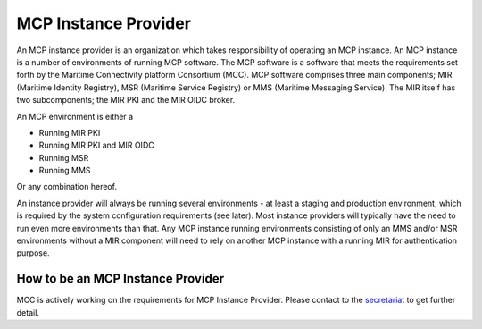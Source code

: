 .. _mcp-instance-provider:

MCP Instance Provider
================================
An MCP instance provider is an organization which takes responsibility of operating an MCP instance.
An MCP instance is a number of environments of running MCP software.
The MCP software is a software that meets the requirements set forth by the Maritime Connectivity platform Consortium (MCC).
MCP software comprises three main components; MIR (Maritime Identity Registry), MSR (Maritime Service Registry) or MMS (Maritime Messaging Service). The MIR itself has two subcomponents; the MIR PKI and the MIR OIDC broker.

An MCP environment is either a

* Running MIR PKI
* Running MIR PKI and MIR OIDC
* Running MSR
* Running MMS

Or any combination hereof.

An instance provider will always be running several environments - at least a staging and production environment, which is required by the system configuration requirements (see later). Most instance providers will typically have the need to run even more environments than that.
Any MCP instance running environments consisting of only an MMS and/or MSR environments without a MIR component will need to rely on another MCP instance with a running MIR for authentication purpose.

.. _mcp-instance-provider-how-to:

How to be an MCP Instance Provider
^^^^^^^^^^^^^^^^^^^^^^^^^^^^^^^^^^
MCC is actively working on the requirements for MCP Instance Provider. Please contact to the `secretariat <mailto:mcc@dmc.international>`_ to get further detail.
